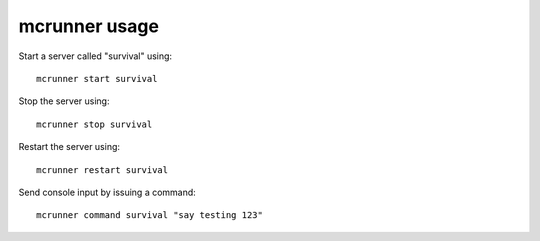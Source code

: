mcrunner usage
==============

Start a server called "survival" using::

   mcrunner start survival

Stop the server using::

   mcrunner stop survival

Restart the server using::

   mcrunner restart survival

Send console input by issuing a command::

   mcrunner command survival "say testing 123"
